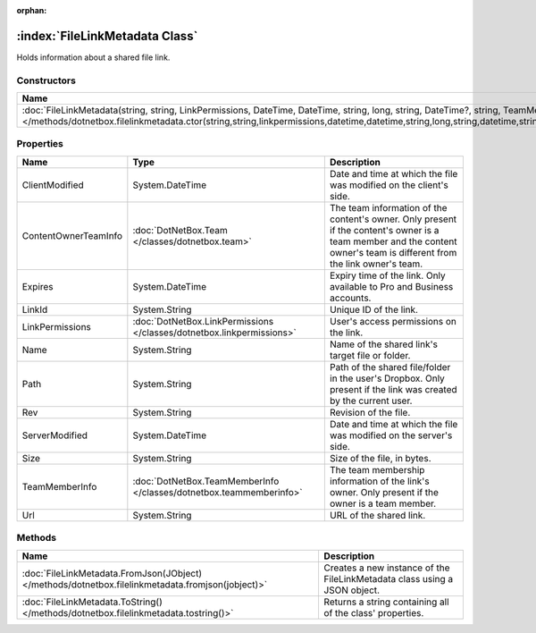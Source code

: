:orphan:

:index:`FileLinkMetadata Class`
===============================

Holds information about a shared file link.

Constructors
------------

============================================================================================================================================================================================================================================================================================== ===========
Name                                                                                                                                                                                                                                                                                           Description 
============================================================================================================================================================================================================================================================================================== ===========
:doc:`FileLinkMetadata(string, string, LinkPermissions, DateTime, DateTime, string, long, string, DateTime?, string, TeamMemberInfo, Team) </methods/dotnetbox.filelinkmetadata.ctor(string,string,linkpermissions,datetime,datetime,string,long,string,datetime,string,teammemberinfo,team)>`             
============================================================================================================================================================================================================================================================================================== ===========

Properties
----------

==================== ===================================================================== =======================================================================================================================================================================
Name                 Type                                                                  Description                                                                                                                                                             
==================== ===================================================================== =======================================================================================================================================================================
ClientModified       System.DateTime                                                       Date and time at which the file was modified on the client's side.                                                                                                      
ContentOwnerTeamInfo :doc:`DotNetBox.Team </classes/dotnetbox.team>`                       The team information of the content's owner. Only present if the content's owner is a team member and the content owner's team is different from the link owner's team. 
Expires              System.DateTime                                                       Expiry time of the link. Only available to Pro and Business accounts.                                                                                                   
LinkId               System.String                                                         Unique ID of the link.                                                                                                                                                  
LinkPermissions      :doc:`DotNetBox.LinkPermissions </classes/dotnetbox.linkpermissions>` User's access permissions on the link.                                                                                                                                  
Name                 System.String                                                         Name of the shared link's target file or folder.                                                                                                                        
Path                 System.String                                                         Path of the shared file/folder in the user's Dropbox. Only present if the link was created by the current user.                                                         
Rev                  System.String                                                         Revision of the file.                                                                                                                                                   
ServerModified       System.DateTime                                                       Date and time at which the file was modified on the server's side.                                                                                                      
Size                 System.String                                                         Size of the file, in bytes.                                                                                                                                             
TeamMemberInfo       :doc:`DotNetBox.TeamMemberInfo </classes/dotnetbox.teammemberinfo>`   The team membership information of the link's owner. Only present if the owner is a team member.                                                                        
Url                  System.String                                                         URL of the shared link.                                                                                                                                                 
==================== ===================================================================== =======================================================================================================================================================================

Methods
-------

================================================================================================= =========================================================================
Name                                                                                              Description                                                               
================================================================================================= =========================================================================
:doc:`FileLinkMetadata.FromJson(JObject) </methods/dotnetbox.filelinkmetadata.fromjson(jobject)>` Creates a new instance of the FileLinkMetadata class using a JSON object. 
:doc:`FileLinkMetadata.ToString() </methods/dotnetbox.filelinkmetadata.tostring()>`               Returns a string containing all of the class' properties.                 
================================================================================================= =========================================================================


